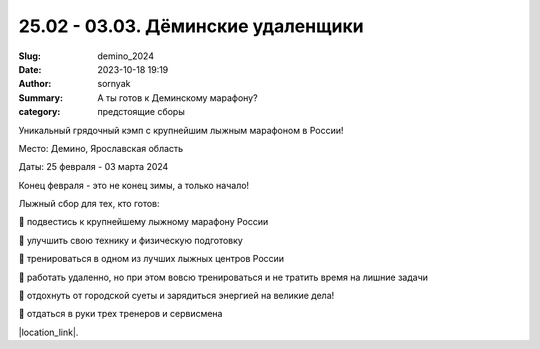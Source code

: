 25.02 - 03.03. Дёминские удаленщики
###############################################

:Slug: demino_2024
:Date: 2023-10-18 19:19
:Author: sornyak
:Summary: А ты готов к Деминскому марафону?
:category: предстоящие сборы



Уникальный грядочный кэмп с крупнейшим лыжным марафоном в России!

Место: Демино, Ярославская область

Даты: 25 февраля - 03 марта 2024

Конец февраля - это не конец зимы, а только начало!


Лыжный сбор для тех, кто готов:

🔰 подвестись к крупнейшему лыжному марафону России

🔰 улучшить свою технику и физическую подготовку

🔰 тренироваться в одном из лучших лыжных центров России

🔰 работать удаленно, но при этом вовсю тренироваться и не тратить время на лишние задачи

🔰 отдохнуть от городской суеты и зарядиться энергией на великие дела!

🔰 отдаться в руки трех тренеров и сервисмена


.. image:: /images/demino/winter24/dem1.jpg

.. image:: /images/demino/winter24/dem3.jpg

.. image:: /images/demino/winter24/dem2.jpg

.. image:: /images/demino/winter24/dem4.jpg



|location_link|.

.. |location_link| raw:: html

   <a href="/images/demino/winter24/demino_2024.pdf" target="_blank">Подробное описание</a>
